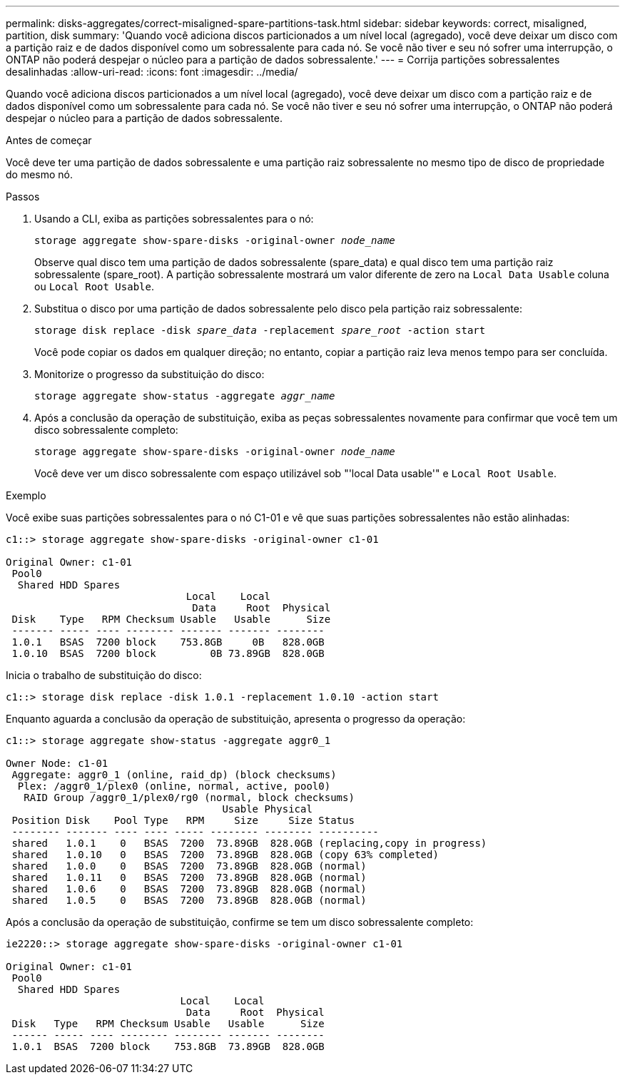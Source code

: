 ---
permalink: disks-aggregates/correct-misaligned-spare-partitions-task.html 
sidebar: sidebar 
keywords: correct, misaligned, partition, disk 
summary: 'Quando você adiciona discos particionados a um nível local (agregado), você deve deixar um disco com a partição raiz e de dados disponível como um sobressalente para cada nó. Se você não tiver e seu nó sofrer uma interrupção, o ONTAP não poderá despejar o núcleo para a partição de dados sobressalente.' 
---
= Corrija partições sobressalentes desalinhadas
:allow-uri-read: 
:icons: font
:imagesdir: ../media/


[role="lead"]
Quando você adiciona discos particionados a um nível local (agregado), você deve deixar um disco com a partição raiz e de dados disponível como um sobressalente para cada nó. Se você não tiver e seu nó sofrer uma interrupção, o ONTAP não poderá despejar o núcleo para a partição de dados sobressalente.

.Antes de começar
Você deve ter uma partição de dados sobressalente e uma partição raiz sobressalente no mesmo tipo de disco de propriedade do mesmo nó.

.Passos
. Usando a CLI, exiba as partições sobressalentes para o nó:
+
`storage aggregate show-spare-disks -original-owner _node_name_`

+
Observe qual disco tem uma partição de dados sobressalente (spare_data) e qual disco tem uma partição raiz sobressalente (spare_root). A partição sobressalente mostrará um valor diferente de zero na `Local Data Usable` coluna ou `Local Root Usable`.

. Substitua o disco por uma partição de dados sobressalente pelo disco pela partição raiz sobressalente:
+
`storage disk replace -disk _spare_data_ -replacement _spare_root_ -action start`

+
Você pode copiar os dados em qualquer direção; no entanto, copiar a partição raiz leva menos tempo para ser concluída.

. Monitorize o progresso da substituição do disco:
+
`storage aggregate show-status -aggregate _aggr_name_`

. Após a conclusão da operação de substituição, exiba as peças sobressalentes novamente para confirmar que você tem um disco sobressalente completo:
+
`storage aggregate show-spare-disks -original-owner _node_name_`

+
Você deve ver um disco sobressalente com espaço utilizável sob "'local Data usable'" e `Local Root Usable`.



.Exemplo
Você exibe suas partições sobressalentes para o nó C1-01 e vê que suas partições sobressalentes não estão alinhadas:

[listing]
----
c1::> storage aggregate show-spare-disks -original-owner c1-01

Original Owner: c1-01
 Pool0
  Shared HDD Spares
                              Local    Local
                               Data     Root  Physical
 Disk    Type   RPM Checksum Usable   Usable      Size
 ------- ----- ---- -------- ------- ------- --------
 1.0.1   BSAS  7200 block    753.8GB     0B   828.0GB
 1.0.10  BSAS  7200 block         0B 73.89GB  828.0GB
----
Inicia o trabalho de substituição do disco:

[listing]
----
c1::> storage disk replace -disk 1.0.1 -replacement 1.0.10 -action start
----
Enquanto aguarda a conclusão da operação de substituição, apresenta o progresso da operação:

[listing]
----
c1::> storage aggregate show-status -aggregate aggr0_1

Owner Node: c1-01
 Aggregate: aggr0_1 (online, raid_dp) (block checksums)
  Plex: /aggr0_1/plex0 (online, normal, active, pool0)
   RAID Group /aggr0_1/plex0/rg0 (normal, block checksums)
                                    Usable Physical
 Position Disk    Pool Type   RPM     Size     Size Status
 -------- ------- ---- ---- ----- -------- -------- ----------
 shared   1.0.1    0   BSAS  7200  73.89GB  828.0GB (replacing,copy in progress)
 shared   1.0.10   0   BSAS  7200  73.89GB  828.0GB (copy 63% completed)
 shared   1.0.0    0   BSAS  7200  73.89GB  828.0GB (normal)
 shared   1.0.11   0   BSAS  7200  73.89GB  828.0GB (normal)
 shared   1.0.6    0   BSAS  7200  73.89GB  828.0GB (normal)
 shared   1.0.5    0   BSAS  7200  73.89GB  828.0GB (normal)
----
Após a conclusão da operação de substituição, confirme se tem um disco sobressalente completo:

[listing]
----
ie2220::> storage aggregate show-spare-disks -original-owner c1-01

Original Owner: c1-01
 Pool0
  Shared HDD Spares
                             Local    Local
                              Data     Root  Physical
 Disk   Type   RPM Checksum Usable   Usable      Size
 ------ ----- ---- -------- -------- ------- --------
 1.0.1  BSAS  7200 block    753.8GB  73.89GB  828.0GB
----